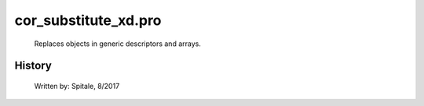 cor\_substitute\_xd.pro
===================================================================================================









	Replaces objects in generic descriptors and arrays.




















History
-------

 	Written by:	Spitale, 8/2017















